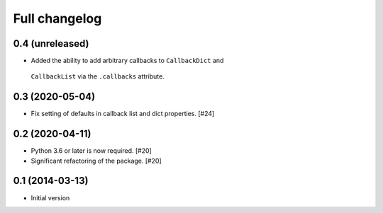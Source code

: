 Full changelog
==============

0.4 (unreleased)
----------------

* Added the ability to add arbitrary callbacks to ``CallbackDict`` and
 ``CallbackList`` via the ``.callbacks`` attribute.

0.3 (2020-05-04)
----------------

* Fix setting of defaults in callback list and dict properties. [#24]

0.2 (2020-04-11)
----------------

* Python 3.6 or later is now required. [#20]

* Significant refactoring of the package. [#20]

0.1 (2014-03-13)
----------------

* Initial version
